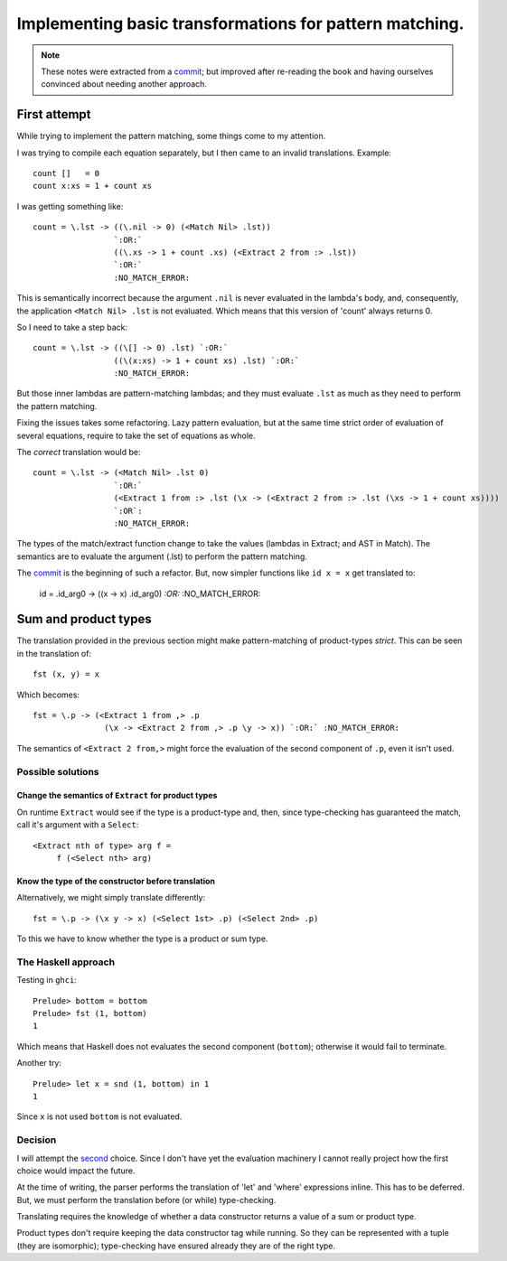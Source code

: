 ==========================================================
 Implementing basic transformations for pattern matching.
==========================================================

.. note:: These notes were extracted from a commit_; but improved after
   re-reading the book and having ourselves convinced about needing another
   approach.


First attempt
=============

While trying to implement the pattern matching, some things come to my
attention.

I was trying to compile each equation separately, but I then came to an
invalid translations.  Example::

    count []   = 0
    count x:xs = 1 + count xs

I was getting something like::

   count = \.lst -> ((\.nil -> 0) (<Match Nil> .lst))
                    `:OR:`
                    ((\.xs -> 1 + count .xs) (<Extract 2 from :> .lst))
                    `:OR:`
                    :NO_MATCH_ERROR:

This is semantically incorrect because the argument ``.nil`` is never
evaluated in the lambda's body, and, consequently, the application ``<Match
Nil> .lst`` is not evaluated.  Which means that this version of 'count' always
returns 0.

So I need to take a step back::

   count = \.lst -> ((\[] -> 0) .lst) `:OR:`
                    ((\(x:xs) -> 1 + count xs) .lst) `:OR:`
                    :NO_MATCH_ERROR:

But those inner lambdas are pattern-matching lambdas; and they must evaluate
``.lst`` as much as they need to perform the pattern matching.

Fixing the issues takes some refactoring.  Lazy pattern evaluation, but at the
same time strict order of evaluation of several equations, require to take the
set of equations as whole.

The *correct* translation would be::

    count = \.lst -> (<Match Nil> .lst 0)
                     `:OR:`
                     (<Extract 1 from :> .lst (\x -> (<Extract 2 from :> .lst (\xs -> 1 + count xs))))
                     `:OR`:
                     :NO_MATCH_ERROR:

The types of the match/extract function change to take the values (lambdas in
Extract; and AST in Match).  The semantics are to evaluate the argument (.lst)
to perform the pattern matching.

The commit_ is the beginning of such a refactor.  But, now simpler functions
like ``id x = x`` get translated to:

   id = \.id_arg0 -> ((\x -> x) .id_arg0) `:OR:` :NO_MATCH_ERROR:


Sum and product types
=====================

The translation provided in the previous section might make pattern-matching
of product-types *strict*.  This can be seen in the translation of::

  fst (x, y) = x

Which becomes::

  fst = \.p -> (<Extract 1 from ,> .p
                 (\x -> <Extract 2 from ,> .p \y -> x)) `:OR:` :NO_MATCH_ERROR:

The semantics of ``<Extract 2 from,>`` might force the evaluation of the
second component of ``.p``, even it isn't used.


Possible solutions
------------------

Change the semantics of ``Extract`` for product types
~~~~~~~~~~~~~~~~~~~~~~~~~~~~~~~~~~~~~~~~~~~~~~~~~~~~~

On runtime ``Extract`` would see if the type is a product-type and, then,
since type-checking has guaranteed the match, call it's argument with a
``Select``::

  <Extract nth of type> arg f =
       f (<Select nth> arg)


.. _better-translation-product-type:

Know the type of the constructor before translation
~~~~~~~~~~~~~~~~~~~~~~~~~~~~~~~~~~~~~~~~~~~~~~~~~~~

Alternatively, we might simply translate differently::

  fst = \.p -> (\x y -> x) (<Select 1st> .p) (<Select 2nd> .p)

To this we have to know whether the type is a product or sum type.


The Haskell approach
--------------------

Testing in ``ghci``::

  Prelude> bottom = bottom
  Prelude> fst (1, bottom)
  1

Which means that Haskell does not evaluates the second component (``bottom``);
otherwise it would fail to terminate.

Another try::

  Prelude> let x = snd (1, bottom) in 1
  1

Since ``x`` is not used ``bottom`` is not evaluated.


Decision
--------

I will attempt the `second <better-translation-product-type_>`__ choice.
Since I don't have yet the evaluation machinery I cannot really project how
the first choice would impact the future.

At the time of writing, the parser performs the translation of 'let' and
'where' expressions inline.  This has to be deferred.  But, we must perform
the translation before (or while) type-checking.

Translating requires the knowledge of whether a data constructor returns a
value of a sum or product type.

Product types don't require keeping the data constructor tag while running.
So they can be represented with a tuple (they are isomorphic); type-checking
have ensured already they are of the right type.


.. _commit: https://gitlab.merchise.org/merchise/xotl.fl/commit/b125f81b842d3468d6a7e3ad941a48e356dbe8c7
